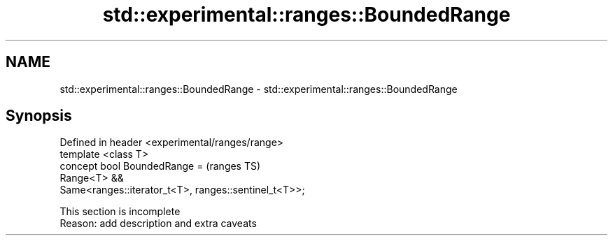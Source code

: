 .TH std::experimental::ranges::BoundedRange 3 "2020.03.24" "http://cppreference.com" "C++ Standard Libary"
.SH NAME
std::experimental::ranges::BoundedRange \- std::experimental::ranges::BoundedRange

.SH Synopsis

  Defined in header <experimental/ranges/range>
  template <class T>
  concept bool BoundedRange =                          (ranges TS)
  Range<T> &&
  Same<ranges::iterator_t<T>, ranges::sentinel_t<T>>;


   This section is incomplete
   Reason: add description and extra caveats




